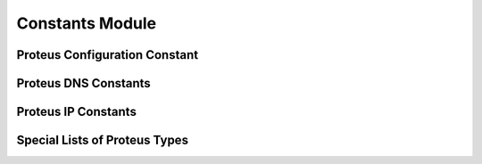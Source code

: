 Constants Module
================

Proteus Configuration Constant
------------------------------

.. py:data:: TYPE_CONFIGURATION

   Corresponding Proteus SOAP API Type:
      `Configuration`

Proteus DNS Constants
---------------------

.. py:data:: TYPE_VIEW

   Corresponding Proteus SOAP API Type:
      **View**

.. py:data:: TYPE_ZONE

   Corresponding Proteus SOAP API Type:
      **Zone**

.. py:data:: TYPE_HOSTRECORD

   Corresponding Proteus SOAP API Type:
      **HostRecord**

.. py:data:: TYPE_MXRECORD

   Corresponding Proteus SOAP API Type:
      **MXRecord**

.. py:data:: TYPE_TXTRECORD

   Corresponding Proteus SOAP API Type:
      **TextRecord**

.. py:data:: TYPE_CNAMERECORD

   Corresponding Proteus SOAP API Type:
      **AliasRecord**

.. py:data:: TYPE_HINFORECORD

   Corresponding Proteus SOAP API Type:
      **HINFORecord**


Proteus IP Constants
--------------------

.. py:data:: TYPE_IP4BLOCK

   Corresponding Proteus SOAP API Type:
      **IP4Block**



Special Lists of Proteus Types
------------------------------

.. py:data:: DNS_ALLTYPES

   Include all Proteus DNS Types
      - TYPE_ZONE
      - TYPE_HOSTRECORD
      - TYPE_MXRECORD
      - TYPE_TXTRECORD
      - TYPE_CNAMERECORD
      - TYPE_HINFORECORD

.. py:data:: ALL_TYPES

   Include all Proteus Data Types
      - TYPE_CONFIGURATION
      - TYPE_VIEW
      - TYPE_HOSTRECORD
      - TYPE_MXRECORD
      - TYPE_TXTRECORD
      - TYPE_CNAMERECORD
      - TYPE_HINFORECORD
      - TYPE_IP4BLOCK



